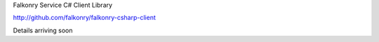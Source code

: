 Falkonry Service C# Client Library

http://github.com/falkonry/falkonry-csharp-client

Details arriving soon
